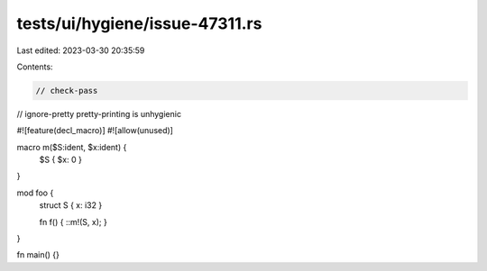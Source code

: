 tests/ui/hygiene/issue-47311.rs
===============================

Last edited: 2023-03-30 20:35:59

Contents:

.. code-block:: rs

    // check-pass
// ignore-pretty pretty-printing is unhygienic

#![feature(decl_macro)]
#![allow(unused)]

macro m($S:ident, $x:ident) {
    $S { $x: 0 }
}

mod foo {
    struct S { x: i32 }

    fn f() { ::m!(S, x); }
}

fn main() {}


